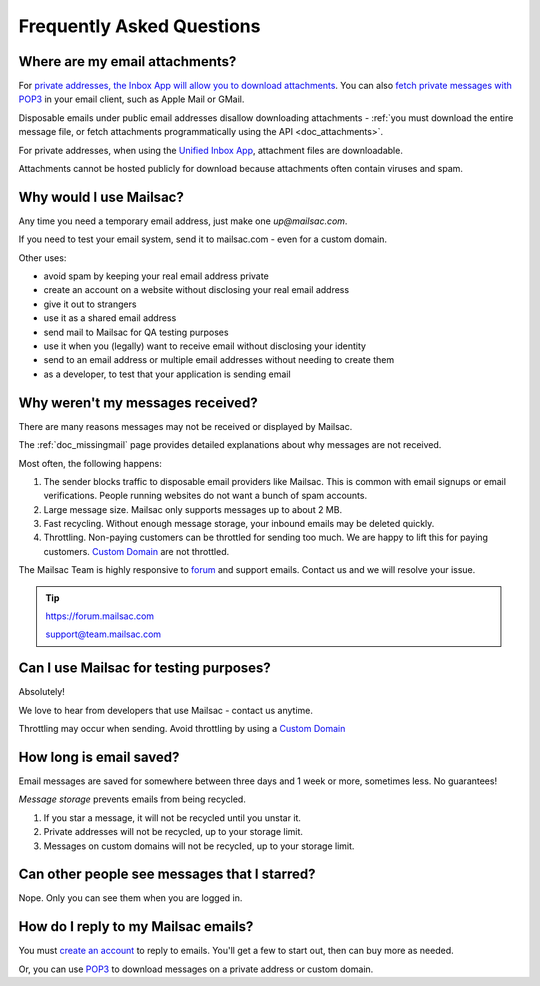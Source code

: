 .. _faq:

Frequently Asked Questions
==========================

Where are my email attachments?
-------------------------------

For `private addresses, the Inbox App will allow you to download attachments
<https://mailsac.com/app>`_. You can also `fetch private messages with POP3
<https://mailsac.com/docs/fetch-messages-with-pop3>`_ in your email client,
such as Apple Mail or GMail.

Disposable emails under public email addresses disallow downloading attachments
- :ref:`you must download the entire message file, or fetch attachments
programmatically using the API <doc_attachments>`.

For private addresses, when using the `Unified Inbox App
<https://mailsac.com/app>`_, attachment files are downloadable.

Attachments cannot be hosted publicly for download because attachments often
contain viruses and spam.

Why would I use Mailsac?
------------------------
Any time you need a temporary email address, just make one `up@mailsac.com`.

If you need to test your email system, send it to mailsac.com - even for a
custom domain.

Other uses:

* avoid spam by keeping your real email address private
* create an account on a website without disclosing your real email address
* give it out to strangers
* use it as a shared email address
* send mail to Mailsac for QA testing purposes
* use it when you (legally) want to receive email without disclosing your identity
* send to an email address or multiple email addresses without needing to
  create them
* as a developer, to test that your application is sending email

.. _faq-messages-not-received:

Why weren't my messages received?
---------------------------------

There are many reasons messages may not be received or displayed by Mailsac.

The :ref:`doc_missingmail` page provides detailed explanations about why
messages are not received.

Most often, the following happens:

1. The sender blocks traffic to disposable email providers like Mailsac. This
   is common with email signups or email verifications. People running websites
   do not want a bunch of spam accounts.
2. Large message size. Mailsac only supports messages up to about 2 MB.
3. Fast recycling. Without enough message storage, your inbound emails may be
   deleted quickly.
4. Throttling. Non-paying customers can be throttled for sending too much. We
   are happy to lift this for paying customers.
   `Custom Domain <https://mailsac.com/domains>`_ are not throttled.

The Mailsac Team is highly responsive to `forum <https://forum.mailsac.com>`_
and support emails. Contact us and we will resolve your issue.

.. tip::
  https://forum.mailsac.com

  support@team.mailsac.com

Can I use Mailsac for testing purposes?
---------------------------------------
Absolutely!

We love to hear from developers that use Mailsac - contact us anytime.

Throttling may occur when sending. Avoid throttling by using a
`Custom Domain <https://mailsac.com/domains>`_


How long is email saved?
------------------------

Email messages are saved for somewhere between three days and 1 week or more, sometimes less. No guarantees!

*Message storage* prevents emails from being recycled.

1. If you star a message, it will not be recycled until you unstar it.
2. Private addresses will not be recycled, up to your storage limit.
3. Messages on custom domains will not be recycled, up to your storage limit.

Can other people see messages that I starred?
---------------------------------------------
Nope. Only you can see them when you are logged in.


How do I reply to my Mailsac emails?
------------------------------------

You must `create an account <https://mailsac.com/register>`_ to reply to emails. You'll get a few to start out, then can buy more as needed.

Or, you can use `POP3 <https://mailsac.com/docs/fetch-messages-with-pop3>`_ to download
messages on a private address or custom domain.
